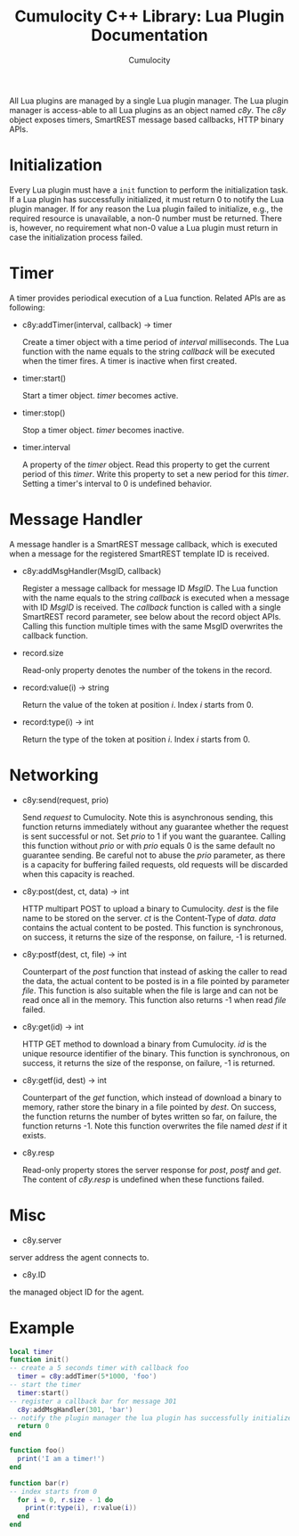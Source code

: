 #+TITLE: Cumulocity C++ Library: Lua Plugin Documentation
#+AUTHOR: Cumulocity
#+EMAIL: support@cumulocity.com
#+OPTIONS: html-link-use-abs-url:nil html-postamble:t html-preamble:t
#+OPTIONS: html-scripts:t html-style:t html5-fancy:nil tex:t
#+OPTIONS: creator:nil
#+HTML_CONTAINER: div
#+HTML_DOCTYPE: xhtml-strict
#+HTML_HEAD:
#+HTML_HEAD_EXTRA:
#+HTML_LINK_HOME:
#+HTML_LINK_UP:
#+HTML_MATHJAX:
#+INFOJS_OPT:
#+LATEX_HEADER:
All Lua plugins are managed by a single Lua plugin manager. The Lua plugin manager is access-able to all Lua plugins as an object named /c8y/. The /c8y/ object exposes timers, SmartREST message based callbacks, HTTP binary APIs.
* Initialization
  Every Lua plugin must have a =init= function to perform the initialization task. If a Lua plugin has successfully initialized, it must return 0 to notify the Lua plugin manager. If for any reason the Lua plugin failed to initialize, e.g., the required resource is unavailable, a non-0 number must be returned. There is, however, no requirement what non-0 value a Lua plugin must return in case the initialization process failed.
* Timer
  A timer provides periodical execution of a Lua function. Related APIs are as following:

  - c8y:addTimer(interval, callback) -> timer

    Create a timer object with a time period of /interval/ milliseconds. The Lua function with the name equals to the string /callback/ will be executed when the timer fires. A timer is inactive when first created.

  - timer:start()

    Start a timer object. /timer/ becomes active.

  - timer:stop()

    Stop a timer object. /timer/ becomes inactive.

  - timer.interval

    A property of the /timer/ object. Read this property to get the current period of this /timer/. Write this property to set a new period for this /timer/. Setting a timer's interval to 0 is undefined behavior.
* Message Handler
  A message handler is a SmartREST message callback, which is executed when a message for the registered SmartREST template ID is received.

  - c8y:addMsgHandler(MsgID, callback)

    Register a message callback for message ID /MsgID/. The Lua function with the name equals to the string /callback/ is executed when a message with ID /MsgID/ is received. The /callback/ function is called with a single SmartREST record parameter, see below about the record object APIs. Calling this function multiple times with the same MsgID overwrites the callback function.

  - record.size

    Read-only property denotes the number of the tokens in the record.

  - record:value(i) -> string

    Return the value of the token at position /i/. Index /i/ starts from 0.

  - record:type(i) -> int

    Return the type of the token at position /i/. Index /i/ starts from 0.

* Networking
  - c8y:send(request, prio)

    Send /request/ to Cumulocity. Note this is asynchronous sending, this function returns immediately without any guarantee whether the request is sent successful or not. Set /prio/ to 1 if you want the guarantee. Calling this function without /prio/ or with /prio/ equals 0 is the same default no guarantee sending. Be careful not to abuse the /prio/ parameter, as there is a capacity for buffering failed requests, old requests will be discarded when this capacity is reached.

  - c8y:post(dest, ct, data) -> int

    HTTP multipart POST to upload a binary to Cumulocity. /dest/ is the file name to be stored on the server. /ct/ is the Content-Type of /data/. /data/ contains the actual content to be posted. This function is synchronous, on success, it returns the size of the response, on failure, -1 is returned.

  - c8y:postf(dest, ct, file) -> int

    Counterpart of the /post/ function that instead of asking the caller to read the data, the actual content to be posted is in a file pointed by parameter /file/. This function is also suitable when the file is large and can not be read once all in the memory. This function also returns -1 when read /file/ failed.

  - c8y:get(id) -> int

    HTTP GET method to download a binary from Cumulocity. /id/ is the unique resource identifier of the binary. This function is synchronous, on success, it returns the size of the response, on failure, -1 is returned.

  - c8y:getf(id, dest) -> int

    Counterpart of the /get/ function, which instead of download a binary to memory, rather store the binary in a file pointed by /dest/. On success, the function returns the number of bytes written so far, on failure, the function returns -1. Note this function overwrites the file named /dest/ if it exists.

  - c8y.resp

    Read-only property stores the server response for /post/, /postf/ and /get/. The content of /c8y.resp/ is undefined when these functions failed.

* Misc
  - c8y.server

  server address the agent connects to.

  - c8y.ID

  the managed object ID for the agent.
* Example
#+BEGIN_SRC lua
local timer
function init()
-- create a 5 seconds timer with callback foo
  timer = c8y:addTimer(5*1000, 'foo')
-- start the timer
  timer:start()
-- register a callback bar for message 301
  c8y:addMsgHandler(301, 'bar')
-- notify the plugin manager the lua plugin has successfully initialized
  return 0
end

function foo()
  print('I am a timer!')
end

function bar(r)
-- index starts from 0
  for i = 0, r.size - 1 do
    print(r:type(i), r:value(i))
  end
end
#+END_SRC
